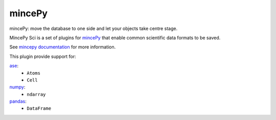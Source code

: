.. _mincePy: https://github.com/muhrin/mincepy
.. _mincepy documentation: https://mincepy.readthedocs.org/

.. _ase: https://wiki.fysik.dtu.dk/ase/
.. _numpy: https://numpy.org/
.. _pandas: https://pandas.pydata.org/


mincePy
=======

.. image:: https://codecov.io/gh/muhrin/mincepy/branch/develop/graph/badge.svg
    :target: https://codecov.io/gh/muhrin/mincepy_sci
    :alt: Coverage

.. image:: https://travis-ci.com/muhrin/mincepy_sci.svg?branch=master
    :target: https://travis-ci.com/github/muhrin/mincepy_sci
    :alt: Travis CI

.. image:: https://img.shields.io/pypi/v/mincepy_sci.svg
    :target: https://pypi.python.org/pypi/mincepy_sci/
    :alt: Latest Version

.. image:: https://img.shields.io/pypi/wheel/mincepy_sci.svg
    :target: https://pypi.python.org/pypi/mincepy_sci/

.. image:: https://img.shields.io/pypi/pyversions/mincepy_sci.svg
    :target: https://pypi.python.org/pypi/mincepy_sci/

.. image:: https://img.shields.io/pypi/l/mincepy_sci.svg
    :target: https://pypi.python.org/pypi/mincepy_sci/


mincePy: move the database to one side and let your objects take centre stage.

MincePy Sci is a set of plugins for `mincePy`_ that enable common scientific data formats to be saved.

See `mincepy documentation`_ for more information.

This plugin provide support for:

`ase`_:
    * ``Atoms``
    * ``Cell``

`numpy`_:
    * ``ndarray``


`pandas`_:
    * ``DataFrame``
